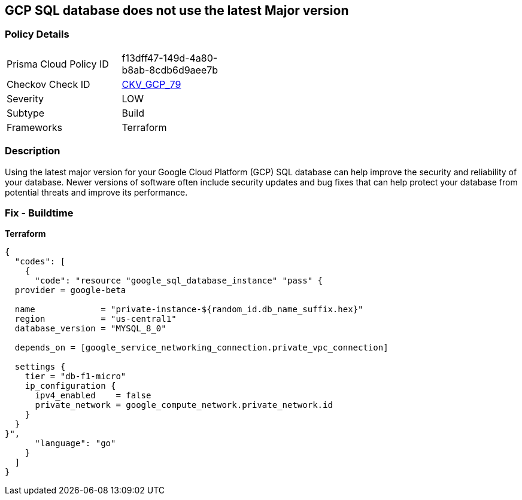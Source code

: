 == GCP SQL database does not use the latest Major version


=== Policy Details
[width=45%]
[cols="1,1"]
|=== 
|Prisma Cloud Policy ID 
| f13dff47-149d-4a80-b8ab-8cdb6d9aee7b

|Checkov Check ID 
| https://github.com/bridgecrewio/checkov/tree/master/checkov/terraform/checks/resource/gcp/CloudSqlMajorVersion.py[CKV_GCP_79]

|Severity
|LOW

|Subtype
|Build

|Frameworks
|Terraform

|=== 



=== Description

Using the latest major version for your Google Cloud Platform (GCP) SQL database can help improve the security and reliability of your database.
Newer versions of software often include security updates and bug fixes that can help protect your database from potential threats and improve its performance.

=== Fix - Buildtime


*Terraform* 




[source,go]
----
{
  "codes": [
    {
      "code": "resource "google_sql_database_instance" "pass" {
  provider = google-beta

  name             = "private-instance-${random_id.db_name_suffix.hex}"
  region           = "us-central1"
  database_version = "MYSQL_8_0"

  depends_on = [google_service_networking_connection.private_vpc_connection]

  settings {
    tier = "db-f1-micro"
    ip_configuration {
      ipv4_enabled    = false
      private_network = google_compute_network.private_network.id
    }
  }
}",
      "language": "go"
    }
  ]
}
----
